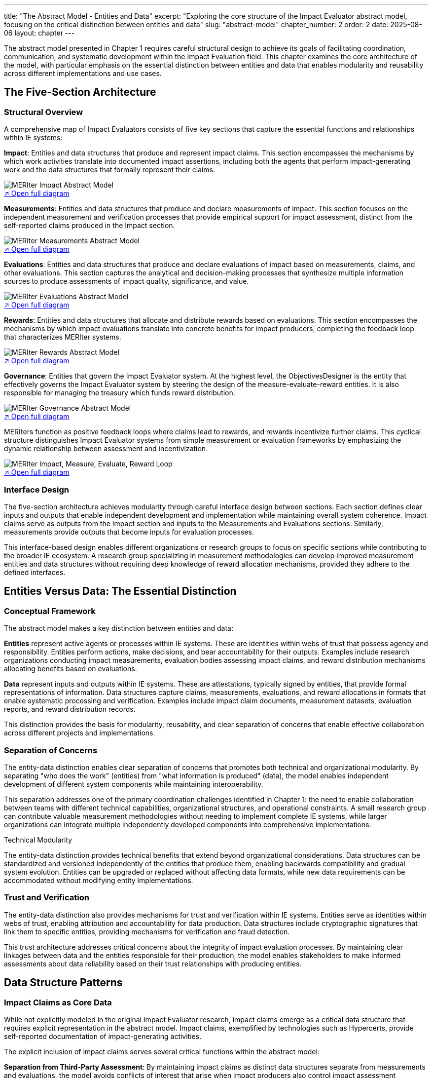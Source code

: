 ---
title: "The Abstract Model - Entities and Data"
excerpt: "Exploring the core structure of the Impact Evaluator abstract model, focusing on the critical distinction between entities and data"
slug: "abstract-model"
chapter_number: 2
order: 2
date: 2025-08-06
layout: chapter
---

The abstract model presented in Chapter 1 requires careful structural design to achieve its goals of facilitating coordination, communication, and systematic development within the Impact Evaluation field. This chapter examines the core architecture of the model, with particular emphasis on the essential distinction between entities and data that enables modularity and reusability across different implementations and use cases.

// .Overview of the MERIter abstract model illustrating the complexity of interactions between different components in MERIter systems
// image::../../diagrams/ERD.svg[MERIter Abstract Model Overview, align="center"]

== The Five-Section Architecture

=== Structural Overview

A comprehensive map of Impact Evaluators consists of five key sections that capture the essential functions and relationships within IE systems:

**Impact**: Entities and data structures that produce and represent impact claims. This section encompasses the mechanisms by which work activities translate into documented impact assertions, including both the agents that perform impact-generating work and the data structures that formally represent their claims.

.MERIter impact abstract model
++++
<div class="imageblock text-center">
<div class="content">
<object data="../../diagrams/ERD-impact.svg" type="image/svg+xml">
  <img src="../../diagrams/ERD-impact.svg" alt="MERIter Impact Abstract Model">
</object>
<div class="svg-link">
  <a href="../../diagrams/ERD-impact.svg" target="_blank">↗ Open full diagram</a>
</div>
</div>
</div>
++++

**Measurements**: Entities and data structures that produce and declare measurements of impact. This section focuses on the independent measurement and verification processes that provide empirical support for impact assessment, distinct from the self-reported claims produced in the Impact section.

.MERIter measurements abstract model
++++
<div class="imageblock text-center">
<div class="content">
<object data="../../diagrams/ERD-measure.svg" type="image/svg+xml">
  <img src="../../diagrams/ERD-measure.svg" alt="MERIter Measurements Abstract Model">
</object>
<div class="svg-link">
  <a href="../../diagrams/ERD-measure.svg" target="_blank">↗ Open full diagram</a>
</div>
</div>
</div>
++++

**Evaluations**: Entities and data structures that produce and declare evaluations of impact based on measurements, claims, and other evaluations. This section captures the analytical and decision-making processes that synthesize multiple information sources to produce assessments of impact quality, significance, and value.

.MERIter evaluations abstract model
++++
<div class="imageblock text-center">
<div class="content">
<object data="../../diagrams/ERD-evaluate.svg" type="image/svg+xml">
  <img src="../../diagrams/ERD-evaluate.svg" alt="MERIter Evaluations Abstract Model">
</object>
<div class="svg-link">
  <a href="../../diagrams/ERD-evaluate.svg" target="_blank">↗ Open full diagram</a>
</div>
</div>
</div>
++++

**Rewards**: Entities and data structures that allocate and distribute rewards based on evaluations. This section encompasses the mechanisms by which impact evaluations translate into concrete benefits for impact producers, completing the feedback loop that characterizes MERIter systems.

.MERIter rewards abstract model
++++
<div class="imageblock text-center">
<div class="content">
<object data="../../diagrams/ERD-reward.svg" type="image/svg+xml">
  <img src="../../diagrams/ERD-reward.svg" alt="MERIter Rewards Abstract Model">
</object>
<div class="svg-link">
  <a href="../../diagrams/ERD-reward.svg" target="_blank">↗ Open full diagram</a>
</div>
</div>
</div>
++++

**Governance**: Entities that govern the Impact Evaluator system.  At the highest level, the ObjectivesDesigner is the entity that effectively governs the Impact Evaluator system by steering the design of the measure-evaluate-reward entities.  It is also responsible for managing the treasury which funds reward distribution.

.MERIter governance abstract model
++++
<div class="imageblock text-center">
<div class="content">
<object data="../../diagrams/ERD-governance.svg" type="image/svg+xml">
  <img src="../../diagrams/ERD-governance.svg" alt="MERIter Governance Abstract Model">
</object>
<div class="svg-link">
  <a href="../../diagrams/ERD-governance.svg" target="_blank">↗ Open full diagram</a>
</div>
</div>
</div>
++++

MERIters function as positive feedback loops where claims lead to rewards, and rewards incentivize further claims. This cyclical structure distinguishes Impact Evaluator systems from simple measurement or evaluation frameworks by emphasizing the dynamic relationship between assessment and incentivization.

.The Complete MERIter Loop
++++
<div class="imageblock text-center">
<div class="content">
<object data="../../diagrams/ERD.svg" type="image/svg+xml" style="max-width: 100%">
  <img src="../../diagrams/ERD.svg" alt="MERIter Impact, Measure, Evaluate, Reward Loop">
</object>
<div class="svg-link">
  <a href="../../diagrams/ERD.svg" target="_blank">↗ Open full diagram</a>
</div>
</div>
</div>
++++

=== Interface Design

The five-section architecture achieves modularity through careful interface design between sections. Each section defines clear inputs and outputs that enable independent development and implementation while maintaining overall system coherence. Impact claims serve as outputs from the Impact section and inputs to the Measurements and Evaluations sections. Similarly, measurements provide outputs that become inputs for evaluation processes.

This interface-based design enables different organizations or research groups to focus on specific sections while contributing to the broader IE ecosystem. A research group specializing in measurement methodologies can develop improved measurement entities and data structures without requiring deep knowledge of reward allocation mechanisms, provided they adhere to the defined interfaces.

== Entities Versus Data: The Essential Distinction

=== Conceptual Framework

The abstract model makes a key distinction between entities and data:

**Entities** represent active agents or processes within IE systems. These are identities within webs of trust that possess agency and responsibility. Entities perform actions, make decisions, and bear accountability for their outputs. Examples include research organizations conducting impact measurements, evaluation bodies assessing impact claims, and reward distribution mechanisms allocating benefits based on evaluations.

**Data** represent inputs and outputs within IE systems. These are attestations, typically signed by entities, that provide formal representations of information. Data structures capture claims, measurements, evaluations, and reward allocations in formats that enable systematic processing and verification. Examples include impact claim documents, measurement datasets, evaluation reports, and reward distribution records.

This distinction provides the basis for modularity, reusability, and clear
separation of concerns that enable effective collaboration across different
projects and implementations.

=== Separation of Concerns

The entity-data distinction enables clear separation of concerns that promotes both technical and organizational modularity. By separating "who does the work" (entities) from "what information is produced" (data), the model enables independent development of different system components while maintaining interoperability.

This separation addresses one of the primary coordination challenges identified in Chapter 1: the need to enable collaboration between teams with different technical capabilities, organizational structures, and operational constraints. A small research group can contribute valuable measurement methodologies without needing to implement complete IE systems, while larger organizations can integrate multiple independently developed components into comprehensive implementations.

.Technical Modularity
[sidebar]
****
The entity-data distinction provides technical benefits that extend beyond organizational considerations. Data structures can be standardized and versioned independently of the entities that produce them, enabling backwards compatibility and gradual system evolution. Entities can be upgraded or replaced without affecting data formats, while new data requirements can be accommodated without modifying entity implementations.
****

=== Trust and Verification

The entity-data distinction also provides mechanisms for trust and verification within IE systems. Entities serve as identities within webs of trust, enabling attribution and accountability for data production. Data structures include cryptographic signatures that link them to specific entities, providing mechanisms for verification and fraud detection.

This trust architecture addresses critical concerns about the integrity of impact evaluation processes. By maintaining clear linkages between data and the entities responsible for their production, the model enables stakeholders to make informed assessments about data reliability based on their trust relationships with producing entities.

== Data Structure Patterns

=== Impact Claims as Core Data

While not explicitly modeled in the original Impact Evaluator research, impact claims emerge as a critical data structure that requires explicit representation in the abstract model. Impact claims, exemplified by technologies such as Hypercerts, provide self-reported documentation of impact-generating activities.

The explicit inclusion of impact claims serves several critical functions within the abstract model:

**Separation from Third-Party Assessment**: By maintaining impact claims as distinct data structures separate from measurements and evaluations, the model avoids conflicts of interest that arise when impact producers also control impact assessment processes.

**Self-Sovereignty**: Impact claims enable impact producers to document their work and intended impacts without requiring permission from external authorities, supporting innovation and diverse approaches to impact generation.

**Composability Support**: Standardized impact claim formats provide common interfaces that enable different measurement and evaluation approaches to operate on the same underlying impact assertions.

=== Measurement Integration

Measurement data structures provide empirical support that complements self-reported impact claims. The abstract model accommodates diverse measurement approaches while maintaining consistency through standardized interfaces.

Key characteristics of measurement data include:

- **Independence**: Measurement entities operate independently of impact claim producers, providing objectivity and reducing bias.
- **Methodological Diversity**: The model accommodates different measurement methodologies without privileging specific approaches.
- **Temporal Flexibility**: Measurements can be produced at different time intervals and synchronized with impact claim cycles as appropriate for specific domains.

=== Evaluation Composability

Evaluation data structures demonstrate one of the most powerful capabilities of the abstract model: the ability to compose evaluations in arbitrarily deep hierarchies. From a data modeling perspective, this composability emerges naturally by allowing evaluation functions to accept not only measurements and impact claims as inputs, but also other evaluations.

This evaluation composability enables several advanced IE capabilities:

**Meta-Evaluation**: Higher-level evaluations can assess the quality and reliability of lower-level evaluations, enabling quality assurance and continuous improvement processes.

**Specialization**: Different evaluation entities can focus on specific aspects of impact assessment while contributing to comprehensive evaluation processes through composition.

**Stakeholder Perspectives**: Multiple evaluation perspectives can be composed to provide multidimensional impact assessments that reflect diverse stakeholder priorities and values.

== Governance Through Meta-MERIters

=== Self-Referential Architecture

One of the most elegant aspects of the abstract model is its capacity for self-referential governance through "meta-MERIters." The governance of Impact Evaluator systems can itself be modeled as Impact Evaluator processes, creating recursive structures that maintain consistency while enabling adaptive governance.

Meta-MERIters operate by treating governance activities as impact-generating work that produces governance impact claims. These claims undergo measurement and evaluation processes that assess governance effectiveness, leading to rewards that incentivize effective governance participation.

=== Governance Data Structures

Governance through meta-MERIters requires specialized data structures that capture governance-specific information while remaining compatible with the general IE data model:

- **Governance Impact Claims**: Documentation of governance contributions such as policy development, dispute resolution, and system maintenance
- **Governance Measurements**: Assessments of governance process effectiveness, stakeholder satisfaction, and system performance
- **Governance Evaluations**: Synthesis of governance measurements to determine governance quality and reward allocation
- **Governance Rewards**: Benefits allocated to effective governance contributors

=== Recursive Coordination

The meta-MERIter approach provides mechanisms for addressing one of the central challenges in decentralized systems: how to coordinate coordination mechanisms themselves. By applying IE principles recursively, the model enables governance systems that improve themselves through the same feedback mechanisms they provide for other impact activities.

== Implementation Implications

=== Standardization Requirements

The abstract model's effectiveness depends on appropriate standardization of interfaces between entities and data structures. These standards must achieve sufficient specificity to enable interoperability while maintaining sufficient flexibility to accommodate diverse implementation approaches.

Critical standardization areas include:
- Data format specifications for claims, measurements, evaluations, and rewards
- Entity identification and authentication mechanisms
- Cryptographic signature requirements for data integrity
- Interface specifications for cross-section communication

=== Development Sequencing

The entity-data distinction provides guidance for implementation sequencing that maximizes early value delivery while building toward comprehensive IE systems. Development teams can begin with simplified data structures and basic entity implementations, then add sophistication incrementally as requirements become clearer.

A typical development sequence might progress through:
1. Basic impact claim data structures and simple impact entities
2. Measurement data structures and measurement entities for specific domains
3. Evaluation composition mechanisms and evaluation entities
4. Reward allocation data structures and distribution entities
5. Meta-MERIter governance integration

== Chapter Summary

This chapter has examined the structural principles of the Impact Evaluator abstract model, with particular emphasis on the five-section architecture and the essential entity-data distinction. These architectural decisions provide the modularity and separation of concerns necessary to achieve the coordination and collaboration benefits outlined in Chapter 1.

The entity-data distinction emerges as the most critical design decision, enabling independent development of system components while maintaining interoperability through standardized interfaces. The five-section architecture provides comprehensive coverage of IE system functions while supporting diverse implementation approaches.

The introduction of impact claims as explicit data structures addresses gaps in earlier IE models while maintaining separation between self-reported impact documentation and third-party assessment processes. The composability of evaluations and the recursive governance capabilities through meta-MERIters demonstrate advanced capabilities that emerge from well-designed abstract models.

Chapter 3 will examine impact claims in greater detail, exploring their role as core data structures and their implications for self-sovereign impact documentation and verification.

---

_This chapter builds on the conceptual framework established in "Generalized Impact Evaluators" (Protocol Labs Research, 2023) while extending the model to address practical implementation and coordination requirements identified through ongoing research collaboration._
